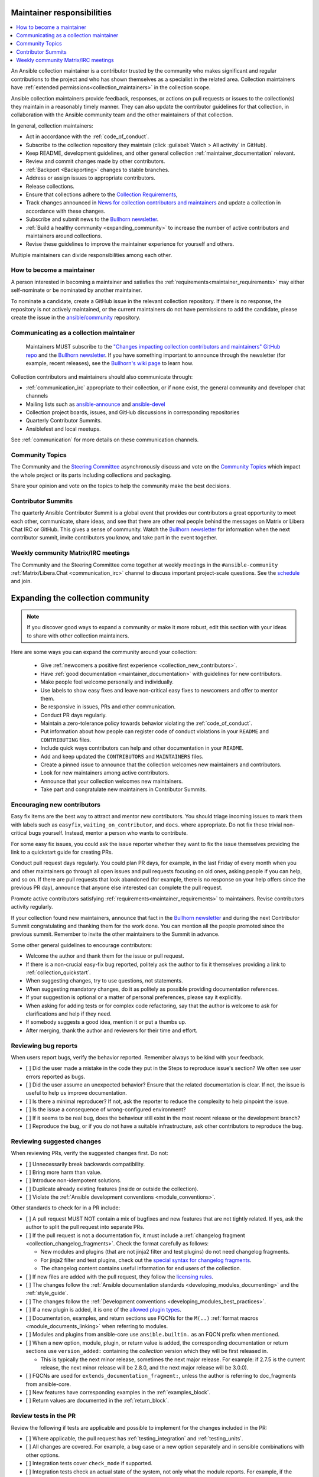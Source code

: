 .. _maintainer_requirements:

Maintainer responsibilities
===========================

.. contents::
   :depth: 1
   :local:

An Ansible collection maintainer is a contributor trusted by the community who makes significant and regular contributions to the project and who has shown themselves as a specialist in the related area.
Collection maintainers have :ref:`extended permissions<collection_maintainers>` in the collection scope.

Ansible collection maintainers provide feedback, responses, or actions on pull requests or issues to the collection(s) they maintain in a reasonably timely manner. They can also update the contributor guidelines for that collection, in collaboration with the Ansible community team and the other maintainers of that collection.

In general, collection maintainers:

- Act in accordance with the :ref:`code_of_conduct`.
- Subscribe to the collection repository they maintain (click :guilabel:`Watch > All activity` in GitHub).
- Keep README, development guidelines, and other general collection :ref:`maintainer_documentation` relevant.
- Review and commit changes made by other contributors.
- :ref:`Backport <Backporting>` changes to stable branches.
- Address or assign issues to appropriate contributors.
- Release collections.
- Ensure that collections adhere to the `Collection Requirements <https://github.com/ansible-collections/overview/blob/main/collection_requirements.rst>`_,
- Track changes announced in `News for collection contributors and maintainers <https://github.com/ansible-collections/news-for-maintainers>`_ and update a collection in accordance with these changes.
- Subscribe and submit news to the  `Bullhorn newsletter <https://github.com/ansible/community/wiki/News#the-bullhorn>`_.
- :ref:`Build a healthy community <expanding_community>` to increase the number of active contributors and maintainers around collections.
- Revise these guidelines to improve the maintainer experience for yourself and others.

Multiple maintainers can divide responsibilities among each other.

How to become a maintainer
--------------------------

A person interested in becoming a maintainer and satisfies the :ref:`requirements<maintainer_requirements>` may either self-nominate or be nominated by another maintainer.

To nominate a candidate, create a GitHub issue in the relevant collection repository. If there is no response, the repository is not actively maintained, or the current maintainers do not have permissions to add the candidate, please create the issue in the `ansible/community <https://github.com/ansible/community>`_ repository.

Communicating as a collection maintainer
-----------------------------------------

 Maintainers MUST subscribe to the `"Changes impacting collection contributors and maintainers" GitHub repo <https://github.com/ansible-collections/news-for-maintainers>`_ and the `Bullhorn newsletter <https://github.com/ansible/community/wiki/News#the-bullhorn>`_. If you have something important to announce through the newsletter (for example, recent releases), see the `Bullhorn's wiki page <https://github.com/ansible/community/wiki/News#the-bullhorn>`_ to learn how.


Collection contributors and maintainers should also communicate through:

* :ref:`communication_irc` appropriate to their collection, or if none exist, the general community and developer chat channels
* Mailing lists such as `ansible-announce <https://groups.google.com/d/forum/ansible-announce>`_ and `ansible-devel <https://groups.google.com/d/forum/ansible-devel>`_
* Collection project boards, issues, and GitHub discussions in corresponding repositories
* Quarterly Contributor Summits.
* Ansiblefest and local meetups.

See :ref:`communication` for more details on these communication channels.

Community Topics
----------------

The Community and the `Steering Committee <https://github.com/ansible/community-docs/blob/main/ansible_community_steering_committee.rst>`_ asynchronously discuss and vote on the `Community Topics <https://github.com/ansible-community/community-topics/issues>`_ which impact the whole project or its parts including collections and packaging.

Share your opinion and vote on the topics to help the community make the best decisions.

.. _expanding_community:

Contributor Summits
-------------------


The quarterly Ansible Contributor Summit is a global event that provides our contributors a great opportunity to meet each other, communicate, share ideas, and see that there are other real people behind the messages on Matrix or Libera Chat IRC or GitHub. This gives a sense of community. Watch the `Bullhorn newsletter <https://github.com/ansible/community/wiki/News#the-bullhorn>`_ for information when the next contributor summit, invite contributors you know, and take part in the event together.

Weekly community Matrix/IRC meetings
------------------------------------

The Community and the Steering Committee come together at weekly meetings in the ``#ansible-community`` :ref:`Matrix/Libera.Chat <communication_irc>` channel to discuss important project-scale questions. See the `schedule <https://github.com/ansible/community/blob/main/meetings/README.md#schedule>`_ and join.

Expanding the collection community
===================================

.. note::

  If you discover good ways to expand a community or make it more robust, edit this section with your ideas to share with other collection maintainers.

Here are some ways you can expand the community around your collection:

  * Give :ref:`newcomers a positive first experience <collection_new_contributors>`.
  * Have :ref:`good documentation <maintainer_documentation>` with guidelines for new contributors.
  * Make people feel welcome personally and individually.
  * Use labels to show easy fixes and leave non-critical easy fixes to newcomers and offer to mentor them.
  * Be responsive in issues, PRs and other communication.
  * Conduct PR days regularly.
  * Maintain a zero-tolerance policy towards behavior violating the :ref:`code_of_conduct`.
  * Put information about how people can register code of conduct violations in your ``README`` and ``CONTRIBUTING`` files.
  * Include quick ways contributors can help and other documentation in your ``README``.
  * Add and keep updated the ``CONTRIBUTORS`` and ``MAINTAINERS`` files.
  * Create a pinned issue to announce that the collection welcomes new maintainers and contributors.
  * Look for new maintainers among active contributors.
  * Announce that your collection welcomes new maintainers.
  * Take part and congratulate new maintainers in Contributor Summits.


.. _collection_new_contributors:

Encouraging new contributors
-----------------------------

Easy fix items are the best way to attract and mentor new contributors. You should triage incoming issues to mark them with labels such as ``easyfix``, ``waiting_on_contributor``, and ``docs``. where appropriate. Do not fix these trivial non-critical bugs yourself. Instead, mentor a person who wants to contribute.

For some easy fix issues, you could ask the issue reporter whether they want to fix the issue themselves providing the link to a quickstart guide for creating PRs.

Conduct pull request days regularly. You could plan PR days, for example, in the last Friday of every month when you and other maintainers go through all open issues and pull requests focusing on old ones, asking people if you can help, and so on. If there are pull requests that look abandoned (for example, there is no response on your help offers since the previous PR day), announce that anyone else interested can complete the pull request.

Promote active contributors satisfying :ref:`requirements<maintainer_requirements>` to maintainers. Revise contributors activity regularly.

If your collection found new maintainers, announce that fact in the `Bullhorn newsletter <https://github.com/ansible/community/wiki/News#the-bullhorn>`_ and during the next Contributor Summit congratulating and thanking them for the work done. You can mention all the people promoted since the previous summit. Remember to invite the other maintainers to the Summit in advance.

Some other general guidelines to encourage contributors:

* Welcome the author and thank them for the issue or pull request.
* If there is a non-crucial easy-fix bug reported, politely ask the author to fix it themselves providing a link to :ref:`collection_quickstart`.
* When suggesting changes, try to use questions, not statements.
* When suggesting mandatory changes, do it as politely as possible providing documentation references.
* If your suggestion is optional or a matter of personal preferences, please say it explicitly.
* When asking for adding tests or for complex code refactoring, say that the author is welcome to ask for clarifications and help if they need.
* If somebody suggests a good idea, mention it or put a thumbs up.
* After merging, thank the author and reviewers for their time and effort.

.. _review_checklist:

Reviewing bug reports
----------------------

When users report bugs, verify the behavior reported. Remember always to be kind with your feedback.

* [ ] Did the user made a mistake in the code they put in the Steps to reproduce issue's section? We often see user errors reported as bugs.
* [ ] Did the user assume an unexpected behavior? Ensure that the related documentation is clear. If not, the issue is useful to help us improve documentation.
* [ ] Is there a minimal reproducer? If not, ask the reporter to reduce the complexity to help pinpoint the issue.
* [ ] Is the issue a consequence of wrong-configured environment?
* [ ] If it seems to be real bug, does the behaviour still exist in the most recent release or the development branch?
* [ ] Reproduce the bug, or if you do not have a suitable infrastructure, ask other contributors to reproduce the bug.


Reviewing suggested changes
---------------------------

When reviewing PRs, verify the suggested changes first. Do not:

* [ ] Unnecessarily break backwards compatibility.
* [ ] Bring more harm than value.
* [ ] Introduce non-idempotent solutions.
* [ ] Duplicate already existing features (inside or outside the collection).
* [ ] Violate the :ref:`Ansible development conventions <module_conventions>`.


Other standards to check for in a PR include:

* [ ] A pull request MUST NOT contain a mix of bugfixes and new features that are not tightly related. If yes, ask the author to split the pull request into separate PRs.
* [ ] If the pull request is not a documentation fix, it must include a :ref:`changelog fragment <collection_changelog_fragments>`. Check the format carefully as follows:

  * New modules and plugins (that are not jinja2 filter and test plugins) do not need changelog fragments.
  * For jinja2 filter and test plugins, check out the `special syntax for changelog fragments <https://github.com/ansible-community/antsibull-changelog/blob/main/docs/changelogs.rst#adding-new-roles-playbooks-test-and-filter-plugins>`_.
  * The changelog content contains useful information for end users of the collection.
* [ ] If new files are added with the pull request, they follow the `licensing rules <https://github.com/ansible-collections/overview/blob/main/collection_requirements.rst#licensing>`_.
* [ ] The changes follow the :ref:`Ansible documentation standards <developing_modules_documenting>` and the :ref:`style_guide`.
* [ ] The changes follow the :ref:`Development conventions <developing_modules_best_practices>`.
* [ ] If a new plugin is added, it is one of the `allowed plugin types <https://github.com/ansible-collections/overview/blob/main/collection_requirements.rst#modules-plugins>`_.
* [ ] Documentation, examples, and return sections use FQCNs for the ``M(..)`` :ref:`format macros <module_documents_linking>` when referring to modules.
* [ ] Modules and plugins from ansible-core use ``ansible.builtin.`` as an FQCN prefix when mentioned.
* [ ] When a new option, module, plugin, or return value is added, the corresponding documentation or return sections use ``version_added:`` containing the *collection* version which they will be first released in.

  * This  is typically the next minor release, sometimes the next major release. For example: if 2.7.5 is the current release, the next minor release will be 2.8.0, and the next major release will be 3.0.0).
* [ ] FQCNs are used for ``extends_documentation_fragment:``, unless the author is referring to doc_fragments from ansible-core.
* [ ] New features have corresponding examples in the :ref:`examples_block`.
* [ ] Return values are documented in the :ref:`return_block`.


Review tests in the PR
----------------------
Review the following if tests are applicable and possible to implement for the changes included in the PR:


* [ ] Where applicable, the pull request has :ref:`testing_integration` and :ref:`testing_units`.
* [ ] All changes are covered. For example, a bug case or a new option separately and in sensible combinations with other options.
* [ ] Integration tests cover ``check_mode`` if supported.
* [ ] Integration tests check an actual state of the system, not only what the module reports. For example, if the module changes a file, check that the file was actually changed by using the ``ansible.builtin.stat`` module..
* [ ] Integration tests check return values, if applicable.


Review for merge commits and breaking changes
---------------------------------------------

* [ ] The pull request does not contain merge commits. See the GitHub warnings at the bottom of the pull request. If merge commits are present, ask the author to rebase the pull request branch.
* [ ] If the pull request contains breaking changes, ask the author and the collection maintainers if it really is needed, and there is a way not to introduce breaking changes. If breaking changes are present, they MUST only appear in the next major release and MUST NOT appear in a minor or patch release. The only exception is breaking changes caused by security fixes that are absolutely necessary to fix the security issue.


.. _maintainer_documentation:

Maintaining good collection documentation
==========================================

Maintainers look after the collection documentation to ensure it matches the :ref:`style_guide`. This includes keeping the following documents accurate and updated regularly:

* Collection module and plugin documentation that adheres to the :ref:`Ansible documentation format <module_documenting>`.
* Collection user guides that follow the :ref:`Collection documentation format <collections_doc_dir>`.
* Repository files that includes at least a ``README`` and ``CONTRIBUTING`` file.

A good ``README`` includes a description of the collection, a link to the :ref:`code_of_conduct`, and details on how to contribute or a pointer to the ``CONTRIBUTING`` file. If your collection is a part of Ansible (is shipped with Ansible package), highlight that fact at the top of the collection's ``README``.

 The ``CONTRIBUTING`` file includes all the details or links to the details on how a new or continuing contributor can contribute to this collection. The ``CONTRIBUTING`` file should include:

* Information or links to new contributor guidelines, such as a quickstart on opening PRs.
* Information or links to contributor requirements, such as unit and integration test requirements.

You can optionally include a ``CONTRIBUTORS`` and ``MAINTAINERS`` file to list the collection contributors and maintainers.
